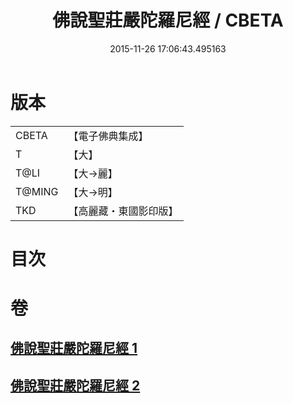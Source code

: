 #+TITLE: 佛說聖莊嚴陀羅尼經 / CBETA
#+DATE: 2015-11-26 17:06:43.495163
* 版本
 |     CBETA|【電子佛典集成】|
 |         T|【大】     |
 |      T@LI|【大→麗】   |
 |    T@MING|【大→明】   |
 |       TKD|【高麗藏・東國影印版】|

* 目次
* 卷
** [[file:KR6j0607_001.txt][佛說聖莊嚴陀羅尼經 1]]
** [[file:KR6j0607_002.txt][佛說聖莊嚴陀羅尼經 2]]

